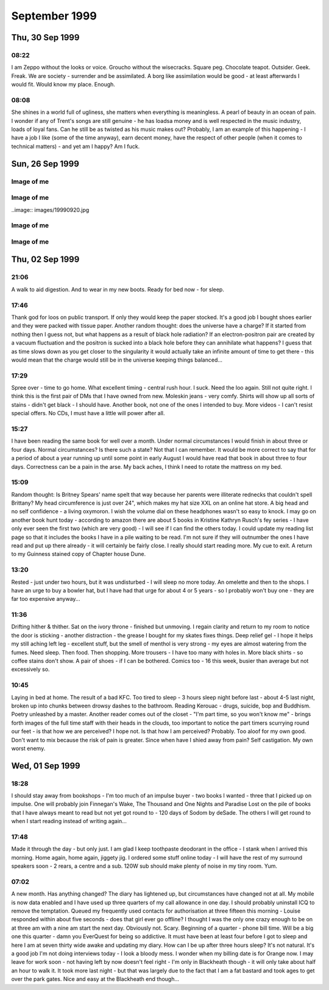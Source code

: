 September 1999
==============


Thu, 30 Sep 1999
----------------

08:22
^^^^^

I am Zeppo without the looks or voice. Groucho without the
wisecracks. Square peg.  Chocolate teapot. Outsider. Geek. Freak. We
are society - surrender and be assimilated. A borg like assimilation
would be good - at least afterwards I would fit. Would know my
place. Enough.


08:08
^^^^^

She shines in a world full of ugliness, she matters when everything is
meaningless. A pearl of beauty in an ocean of pain. I wonder if any of
Trent's songs are still genuine - he has loadsa money and is well
respected in the music industry, loads of loyal fans. Can he still be
as twisted as his music makes out? Probably, I am an example of this
happening - I have a job I like (some of the time anyway), earn decent
money, have the respect of other people (when it comes to technical
matters) - and yet am I happy? Am I fuck.

.. raw:: html

   <h2>Wed, 29 Sep 1999</h2>
   <div class="story">
   <a name="insia"></a>
   <span class="title">08:21 - Pery strubbrevamp pas striburg.</span>
   <span class="category">Category: <a href="/web/20050419173104/http://www.s8n.net/blosxom.cgi/meanderings">/meanderings</a></span>
   <span class="body">
   <p>Staring at the sea, will she come, is there hope for me, after all is said and done.
   The new NIN album - he's still full of instantly meaningful lines. All the spoils of a
   wasted life - all of this for you. Broken, bruised, forgotten, sore.Too fucked up to care
   any more. The good points aren't as good as the good points of the downward spiral - but
   the low points aren't as low as the spiral either. No instant classics like closer or
   heresy unfortunately. I am a very sick puppy - why else would I like songs like closer and
   girlscout by jack off jill. Still no news about the new album. Major pisser - afaik they
   finished recording ages ago - I wonder in the record company has lost faith, or run out of
   money... Time for work.</p>
   </span>
   </div>
   
   <div class="story">
   <a name="ving"></a>
   <span class="title">07:44 - Ribusol ssitativi trat mentible.</span>
   <span class="category">Category: <a href="/web/20050419173104/http://www.s8n.net/blosxom.cgi/meanderings">/meanderings</a></span>
   <span class="body">
   <p>I am such a sad fuck. Pouring my ever effort into an RPG like a spotty school kid.
   Reality is too hard to cope with, so I bury myself in a fantasy world. Cry me a river. Get
   a life? Tell me where from and I'll happily give it a try, as long as I don't have to try
   too hard - I am a lazy bastard after all. What matters to me? Drink. Computers. Films.
   Music. Comics. Got the Marx brothers movies that I ordered about two months ago yesterday
   - Yay! Almost watched them last night, but managed to stop myself. Still played EQ for an
   hour though - made level three in one hour of play time - almost one hour dead, but had to
   rest before the final Gnoll pup and made 1:01 in the end. Found a backpack and small box
   on mobs, saved me quite a bit of money. Always I hide. Behind the masks so long that even
   I don't know what is behind them anymore. If there is anything. Am I just a void hiding
   behind a china mask, one tap and I shatter wholey. What the fuck am I talking about?
   Running off at the mouth again. I am lost, and no-one can find me because no-one is
   looking. Like a brick at the bottom of a lake - there are plenty of them to find, but
   there are much more interesting things to see&nbsp;&nbsp;&nbsp; first.</p>
   </span>
   </div>
   
   <h2>Tue, 28 Sep 1999</h2>
   <div class="story">
   <a name="stratulate"></a>
   <span class="title">22:27 - Tability tronsi opping.</span>
   <span class="category">Category: <a href="/web/20050419173104/http://www.s8n.net/blosxom.cgi/meanderings">/meanderings</a></span>
   <span class="body">
   <p>I think I'm going to start over in EverQuest again - Barbarian warrior named Wolfbiter
   - based on the character from The Gilded Chain by Dave Duncan - I think the character was
   a rapier man - could limit weapon choices - either use a sheild or dual-weild a
   main-gauche. Dual weild is better - barbarians get to bash wlthout a sheild due to their
   size. Cool. Lots of people have commented on my being clean shaven - the two most common
   comments have been &quot;It looks different&quot;, or &quot;you look younger&quot; - very
   non-commital statements - implies that the general concensus is that I made a mistake
   shaving the beard off. Fair enough. I am going to have to start this character off
   tonight, I don't have the will power to wait until tomorrow. I'll have to try not to be up
   too late - a target of level 3 is probably not too far out - probably won't be able to
   flesh the character out much - all points into dex and agi. I'll probably not bother with
   head armour, so I don't need to put up with the polar bear head. Another good reason not
   to use a sheild is the fact that there is a bug in the barbarian graphics file and sheilds
   don't show up. Game limitations are secondary though - mainly I just want to keep in
   character for the vision I have. I lose some pretty important skills by going for warrior,
   but if I team I should be pretty damn funky. No bind is a bitch, but life sucks, so who's
   counting? With dual weild, double attack, dodge, parry, riposte and critical hits I get to
   be a pretty mean damage machine. Soloing isn't really an option before too long - I'll
   need to group a lot. Have to overcome my anti-social tendencies. How likely is that?</p>
   </span>
   </div>
   
   <div class="story">
   <a name="burstianize"></a>
   <span class="title">11:53 - Interokles rumbort funders.</span>
   <span class="category">Category: <a href="/web/20050419173104/http://www.s8n.net/blosxom.cgi/meanderings">/meanderings</a></span>
   <span class="body">
   <p>So much for that plan. No copies at either EB on Oxford St. the tube is buggered now
   too. If it doesn't start moving soon I'm going to be late. An hour to get from Oxford
   Circus to Greenwich is pushing it. Ahh, motion. Emotion. Heh, there are people getting off
   at TCR - it would have been much quicker to walk. Stopped again. Read a pretty amusing
   article on the net about why geeks make good lovers the other day - some of it was so true
   to me that it was scary, the stuff about Trek was out though - I obviously don't qualify
   as a Net geek as to me Trek is just another show to me. Train has bqoken down, oh joy.
   Looks like I'm definately going to be late. Back to the geek thread... In some ways
   according to the article I must be some form of �bergeek. Most computer geeks can open up
   in online chat much easier than RL - not I, e-mail and usenet are fine - chat is a
   definate no-no though. I wonder why I am like this, it is a pain in the arse. Sitting on
   the floor at Charing cross waiting for the Greenwich train to come up on the board.
   Ho-hum. I never start the conversation, someone else always does that part. My leg it
   going to sleep, I wish they would hurry up and announce the train so that I can sit in a
   real seat. On the train, about to leave. Do I actually come to any conclusions with these
   ramblings? Nothing I didn't know before. There is something about me that repels the thing
   I seek, I have known that for a long time - I just don't know what that thing is. I
   actually find myself wanting to be hurt by someone close to me sometimes - for that to
   happen someone would have to be close to me. Something I want but seem incapable of
   acheiving. Can emotional logic be formalised? Pairings of states - said(meant) - gives
   possibilities true(true), true(false), false(true) and false(false) - it's a case of
   knowing the hidden state when there are no clues. Why am I even bothering to write this -
   it has no basis in fact - I have never even been deep enough in a relationship to even say
   hello to the other person, or to even let the other person even know that I have seen that
   they exist. If I make eye contact I quickly look away and pretend it never happened - keep
   my eyes averted for a good five-ten minutes. Doing everything wrong, because that is what
   feels most right.</p>
   </span>
   </div>
   
   <div class="story">
   <a name="misspoci"></a>
   <span class="title">10:41 - Corintrai drey lity spres.</span>
   <span class="category">Category: <a href="/web/20050419173104/http://www.s8n.net/blosxom.cgi/meanderings">/meanderings</a></span>
   <span class="body">
   <p>Good game last night. Got to level 4 in about 4 hours. Got a fairly good skill in
   tailoring and have about three quarters of a set of patchwork armour. Bit of a time clash
   with Andy again - I didn't realise what was happening as he wasn't on ICQ, so I didn't
   know he was around. I'm buying him a copy of the game on the way to work, and he can pay
   me back. I'll help him twink the new character with his old stuff. He'll certainly be the
   toughest level 1 around. We can sneak some money/stuff through BB to my character at the
   same time. I'll need to use my Enchanter's Invisibility spell to get Andy through and
   back.</p>
   </span>
   </div>
   
   <h2>Mon, 27 Sep 1999</h2>
   <div class="story">
   <a name="marvers"></a>
   <span class="title">21:24 - Simility gaveresse stoweigh.</span>
   <span class="category">Category: <a href="/web/20050419173104/http://www.s8n.net/blosxom.cgi/meanderings">/meanderings</a></span>
   <span class="body">
   <p>Got the Everquest bug again. Brief respite only. Want to get level 8, but BB will be
   way packed at this time. I might get lucky. If not I'll try my luck in the Karanas - I
   managed to find and defeat a white spider yesterday, but cocked things up by trying to
   make a tunic with only one swatch of silk - I should have tried a one swatch item, such as
   gloves or sleeves. Come to think of it the spiders will probably be well hunted - plenty
   of people know how to make silk armour. Spiders are a bit tough for my level anyway -
   poison is a bitch - I need another couple of levels. Or a companion. Low level monk would
   be ideal. If I could find Matty online his tracking would come in very useful. I need
   another level and a bucket full of cash before I am worth any real good in a party. Level
   8 spells are far too expensive. I think I left some stuff in a no rent container
   yesterday. Hope I didn't lose all of my sewing patterns. I think I had about 80 of them -
   that's about 5pp worth - that's a good couple of hours of play time to get back. Maybe I
   do need to hunt BB for a couple of hours after all. Should get me to level 8 no problems.
   Should have enough money to buy one spell when I level - what should I go for? I could go
   for charm, but my charisma is not high enough for it to stick for long - I think root is
   one of the options - could be handy, but I don't have any DD spells yet - I guess I should
   get Sanity Warp first. Being a magic user requires far too much thinking - maybe I shoula
   go back to the beginning and start a Monk - or a Barbarian Shaman - I was always quite
   fond of my Ogre Shaman - the tells for SoW will probably be annoying - but that's quite a
   way off yet. Talk about thinking ahead - lol. Very tempting. Should I do it now or wait
   for Andy to get a copy of EQ? I will start tonight. Decision made. Keelta (hope that
   name's not taken) can take up tailoring at level 1 and have full patchwork by level 4.
   Everfrost is a way cool place to start tailoring. I don't know of anywhere else that gives
   such an abundance of the right size pelts in the newbie zone. Nice amount of quests too -
   just need to whack a few gnolls and the people of Qeynos will love me. Unfortunately I get
   that dodgy polar bear skin hat. The right look for a barbarian shaman though, so it's not
   too bad. The leather kilt is definately questionable. The Jean-Paul Gaultier of the frozen
   north. Hope there aren't too many vengeful skeletons out tonight - they can be a right
   bitch. I should be able to make level 3 at least - hopefully level 4 - before the night is
   over. No meditate! Going back to natural mana regaining is going to be a nightmare. First
   level spells aren't too bad with the shaman - a dd, a heal, and a couple of decent buffs.
   I know the zone pretty well too (the canyons part, anyway - I've never really been high
   enough level to explore the tundra much). The train is back. Almost time to fight.</p>
   </span>
   </div>
   
   <div class="story">
   <a name="adjolieu"></a>
   <span class="title">11:19 - Airedectr ethardine knessoci king scaffing.</span>
   <span class="category">Category: <a href="/web/20050419173104/http://www.s8n.net/blosxom.cgi/meanderings">/meanderings</a></span>
   <span class="body">
   <p>Don't get me wrong - I really appreciate the fact that they have toilets on trains - I
   just wish they cleaned them more regularly. Sitting here listening to the Wonder Stuff
   singles album with the smell of stale urine permeating the air. Face feels cold - the
   beard served utilitarian purposes as well as aesthetic ones. I want to be truly happy -
   just for a moment - to see what it's like. Headache doesn't help. Optimistic defeatist.
   Walking paradox.</p>
   </span>
   </div>
   
   <div class="story">
   <a name="spectordi"></a>
   <span class="title">09:52 - Manuaniz vividualiz pates hawker itenessia.</span>
   <span class="category">Category: <a href="/web/20050419173104/http://www.s8n.net/blosxom.cgi/meanderings">/meanderings</a></span>
   <span class="body">
   <p>Blood pressure up again - 164/96. I've got to go to the hospital for a blood test - see
   the nurse for an ECG, and the Doctor has referred me for a 24 hour blood pressure check. I
   am a sick puppy. In many ways. And the crowd roars &quot;you fat bastard!&quot;. Cheery
   songs from the new Type O Negative album to keep me happy. Free coffee this morning - Yay!
   Track day on Friday has renewed my interest in buying a Caterham 7. It was definately the
   most fun car to drive. The Elise was quite nice, but was much heavier and had a very stiff
   throttle. It was just as difficult to get in and out of too. And more expensive and a
   longer waiting list. The Audi S4 was very nice to drive too. Looks like the train will be
   packed this morning. Bugger. At the wrong end of the train, but at least I have got a
   seat. My head is going to explode. Who wants to live forever - certainly not I. Shopping
   list - System Shock 2, Blue Velvet on DVD. I won't get Blue Velvet until I check the BBFC
   (Board of Butchers and Fanatical Censors) site - if there are any cuts then I will get the
   region 1 disc. There isn't likely to be a commentary - David Lynch doesn't like analysing
   his films - he prefers others to build their own opinion of them. Probably no other extras
   either - just a high quality copy of the movie. My VHS copy is Pan &amp; Scan - it'll be
   good to have it in widescreen. I won't bother going into town if all I want is SS2 - I'll
   pick it up at London Bridge - or wait until Thursday. Is the illusion of normality a good
   or bad thing? The freak has to be let off the leash every now and then - otherwise it will
   burst out when you're not looking. I know that from past experience. Does the mask serve
   any purpose? Should I just be my miserable, self-depreciating self 24-7? Would it do any
   harm? Probably not - but I am too set in my ways - there is no way I will be letting the
   mask slip. Latex smile hides pain and anger inside. I wish that I was more superficial.
   That I could feel comfortable issuing shallow pleasantries with people. That I had an
   inflated sense of self-importance and could go up and talk to strangers and feel like I
   was granting them a favour by doing so. It would make me a total wanker, but I wouldn't be
   physically lonely, and would have no need for mental companionship. Lonliness doesn't
   matter if you are happy with your own company. I am not. If I am not, why would anyone
   else be?</p>
   </span>
   </div>
   
   <div class="story">
   <a name="communist"></a>
   <span class="title">08:26 - Overs immers humiock crimicrui pes.</span>
   <span class="category">Category: <a href="/web/20050419173104/http://www.s8n.net/blosxom.cgi/meanderings">/meanderings</a></span>
   <span class="body">
   <p>Gravestone de-faced by idiots. Or Hindus. Mirror image of a Nazi swastika. Doctor
   again. Double espresso burns my throat on the way down. I'm sure there are better
   pleasure/pain partnerships, but this is the best I will experience. I wish this cold would
   hurry up and go. Throat still sore, head still aches. My life stretches out in front of me
   - an ocean of mediocrity with an occaisional island of pain. Rare enjoyment - such as the
   track day on friday - not so rare drunkeness, anaesthetic. Void. The mask slips while
   writing. Who is the real me. If the mask is worn for too long does it become reality.
   Where do I belong? Do I belong anywhere? It doesn't feel like it. Chris asked me whether
   this was real or not last week - the mask obviously works - he couldn't see through it at
   any rate. Nothing matters. I cannot change - the inertial force of apathy is far greater
   than any force of will that I can muster. This is the way I am until an external force
   changes me. This is the way I am.</p>
   </span>
   </div>
   

Sun, 26 Sep 1999
----------------

Image of me
^^^^^^^^^^^

.. image:: images/19990926.jpg 
   :class: center

.. raw:: html
   <h2>Wed, 22 Sep 1999</h2>
   <div class="story">
   <a name="aplizes"></a>
   <span class="title">07:26 - Rencerone domenaniz morats.</span>
   <span class="category">Category: <a href="/web/20050419173104/http://www.s8n.net/blosxom.cgi/meanderings">/meanderings</a></span>
   <span class="body">
   <p align="left">Sardines - oh what fun. Not only am I cramped from the side, but from the
   front too. Knee contact with some tall guy. Whirlpool inside again. Got another email from
   Becky today - a match.com hit that doesn't seem to scare easily. I haven't really ranted
   to her yet though - so that could still change... I'm going to Ascot with Dad + Maureen on
   Saturday - something different - throw some money away to the bookies. I am bored. My life
   holds nothing new. At work I am getting less time to do the interesting stuff and more
   stuff like budget projections. I seem to spend about half of my time reviewing CVs or
   interviewing - neither of which hold any interest at all for me. I would rather be doing
   some of the stuff that I am supposed to be doing and perhaps even completing a few
   projects. As if that would ever happen. Maybe i should apply for the senior SysAdmin
   position and we should start recruiting for a new Techical Manager. Headache coming on
   again - I'll giwe this a rest for a while now.</p>
   </span>
   </div>
   
   <h2>Tue, 21 Sep 1999</h2>
   <div class="story">
   <a name="pying"></a>
   <span class="title">22:51 - Tracces boardsour aftermea.</span>
   <span class="category">Category: <a href="/web/20050419173104/http://www.s8n.net/blosxom.cgi/meanderings">/meanderings</a></span>
   <span class="body">
   <p align="left">Grade A wanker. Something I'm good at - a pity it's a bad thing. You don't
   score well with girls for knowing a lot about Everquest. I wish it didn't all come down to
   scores - but that's the way I think. I am a mathematician at heart - everything is in the
   numbers. At least I understand numbers. I am good with them. Unlike emotions - which I
   don't understand and my only skill with them is reading them wrong. I really should give
   up on this thread - it is never going to lead anywhere - but one of my faults is never
   knowing when the horse is dead - keep on flogging it way beyond the point where it is
   doing any good. I hate it when people look at me. It makes me feel paranoid. I guess I
   should make an effort to look more normal - to blend in to the crowd - no-one would look
   twice at the ugly fat bastard in a crowd - but when you add my goatee and tuft you add
   instant amusement factor. Look at the weirdo with the comedy hair - is that his real gut -
   or does he have a large duvet strapped to his stomach? What else can I write? I suck. I
   have no useful skills. I have no good points. This is all old hat. Nothing new. Starting
   this site was original - I used up all my original in the first week - now I just re-hash
   old tripe. Witness my mediocrity and fear. There but for the grace of god goeth thou. Or
   some such bollocks. Maybe I was better off leaving the page un-updated. A blank page was
   probably more interesting than this. Positive. What is good about me? I am good with
   computers. I can read fast. I can apply logic. I am occaisionally amusing. All good things
   to have on a CV - but nothing to imply that I would be a good partner in a relationship.
   What is wrong with me? Why did I get short changed when emotional sensitivity was handed
   out? Why can I not see things other people take for granted? It's not a technical aptitude
   thing - there are plenty of people more technical than me that can handle a relationship
   as well. I am just sub-human.</p>
   </span>
   </div>
   
   <div class="story">
   <a name="volcanoun"></a>
   <span class="title">15:37 - Destrote orutingly vious.</span>
   <span class="category">Category: <a href="/web/20050419173104/http://www.s8n.net/blosxom.cgi/meanderings">/meanderings</a></span>
   <span class="body">
   <p align="left">Not had to do much so far today - but I feel like I've just run a marathon
   - maybe I'm not as recovered as I thought... The fault is still outstanding, so not only
   do I feel like shit,but I have also made no progress on anything today. What a great start
   to the week. At least I had time to pick up a pack of lemsips from Boots in London Bridge
   station.</p>
   </span>
   </div>
   
   <div class="story">
   <a name="assusts"></a>
   <span class="title">13:24 - Ropetermed consoine angssco.</span>
   <span class="category">Category: <a href="/web/20050419173104/http://www.s8n.net/blosxom.cgi/meanderings">/meanderings</a></span>
   <span class="body">
   <p align="left">I hate 3rd party fault liason. I am sitting on the floor of Telehouse
   waiting for a phone call, and have no idea when the call will arrive. At least I am not in
   the office risking infecting everyone with the cold I still have. Goddamn I'm bored. I
   have been playing about with various settings on various machines but I shouldn't be doing
   that really - in case it affects customers. Ooh - action - turn the loop off and wait for
   another call...</p>
   </span>
   </div>
   
   <div class="story">
   <a name="cacyclean"></a>
   <span class="title">11:21 - Barbarbarous capints atios cese.</span>
   <span class="category">Category: <a href="/web/20050419173104/http://www.s8n.net/blosxom.cgi/meanderings">/meanderings</a></span>
   <span class="body">
   <p align="left">In ear headphones sound crap. I wish I hadn't slept on my headphones on
   Thursday. Broken. Everything I touch I break. Everything goes eventually - except the
   pain. The emptiness. The cancer within, relentlessly devouring everything within until I
   am nothing but a withered husk. Do you like the dark angel? Night like the wings of a
   million ravens blanketing the sky - the stars their murderous eyes. Home is where the
   heart is. Contra-flow on the M1 - bet that was fun this morning. Clouds frozen as I zip
   past. Blue sky peeks through. No hope. Is there any point to going on? How many moles does
   it take to cover my fat arse? Visions of a warehouse full of far eastern immigrants
   clipping moles with nail scissors to make my trousers. I think I'll make up a set of
   lyrics for the song &quot;these are a few of my favourite things&quot; - don't know if I
   could think of enough words to rhyme with things though... Would be amusing and scary at
   the same time...</p>
   </span>
   </div>
   
   <div class="story">
   <a name="suffixing"></a>
   <span class="title">09:16 - Kovilleys dogged assesti.</span>
   <span class="category">Category: <a href="/web/20050419173104/http://www.s8n.net/blosxom.cgi/meanderings">/meanderings</a></span>
   <span class="body">
   <p align="left">New poll over on the poll page - kindof a variant of the do I scare you
   poll. There are a couple of answers that I know I will not get any sensible resposes to -
   a couple that I hope I don't get any responses to, and a couple that I hope I will get at
   least a couple of responses to. One of them is just there to make people laugh. I hate
   colds that have headaches as one of the symptoms. Just remembered a fragment of a dream
   last night - a bloodstained stanley knife pulled from someones underwear drawer - not mine
   - a pretty girl with straight dark hair. Trent expresses my sentiments exactly - I'm
   starting to scare myself - I just want somthing I can never have.</p>
   </span>
   </div>
   
   <div class="story">
   <a name="affeator"></a>
   <span class="title">07:37 - Imping phalua coars nularion ssement.</span>
   <span class="category">Category: <a href="/web/20050419173104/http://www.s8n.net/blosxom.cgi/meanderings">/meanderings</a></span>
   <span class="body">
   <p align="left">Sore throat, but no cough today. Should probably take another day off
   because I still feel like shit. I don't think I could take another day of lonely boredom
   though. I sit here missing something I have never had, something I can never have - partly
   because I want it too much - no-one likes the stink of desperation. That's not the only
   reason of course - the fact that I am insane, that I am fat, that I am apathetic, that I
   have no social skills and mostly just the fact that I am me. People like me only find love
   in films. In real life, by the time someone has broken through the frozen veneer and seen
   the person within, one of three things has happened - they have grown to fear me, they
   have grown to hate me or they are indifferent towards me.</p>
   </span>
   </div>
   
   <h2>Mon, 20 Sep 1999</h2>
   <div class="story">
   <a name="ladestra"></a>
   <span class="title">21:03 - Ballowed sefuller acinghott king.</span>
   <span class="category">Category: <a href="/web/20050419173104/http://www.s8n.net/blosxom.cgi/meanderings">/meanderings</a></span>
   <span class="body">
   <p align="left">I hate colds. It's been quite a while since I had one and this one has hit
   with a vengeance. It's mainly just the sore throat left, with a bit of a cough. Mercifully
   the headache has eased off. I am losing interest in this diary. It was very useful during
   the down patch I had a little while ago, but now I am not as down. Is that true - or am I
   just bottling it up again? I am certainly not as bad as I was a while back, but I am not
   exactly mr happy. I wonder if losing some weight will help with my love life. I doubt it.
   I am going to go for it anyway - for medical reasons. To get back to normal weight for my
   height I need to go down to twelve stone. I've not weighed that since school. I wonder
   whether the electric shock exerciser will work or if it is just a waste of money. I hope
   it does - otherwise I may have to start exercising outside - with all the taunts from
   young children that entails. I hate being alone. I wonder if anything real can ever live
   up to the rose-tinted fantasies I have. Does true love exist? Probably, but I am never
   going to know it. Maybe I should move into a job in the banking industry with a 50-100%
   salary increase and find a gold digger who will pretend to love me. Or if she can't
   stretch it that far she could just pretend to like me. That would be an improvement on
   now. I wish I was a more likeable person. I don't like being an arsehole, but it is the
   only way I know.</p>
   </span>
   </div>
   

Image of me
^^^^^^^^^^^

..image:: images/19990920.jpg

.. raw:: html

   <h2>Fri, 17 Sep 1999</h2>
   <div class="story">
   <a name="conscedes"></a>
   <span class="title">06:24 - Silvents vicemize capitanguine francidavi.</span>
   <span class="category">Category: <a href="/web/20050419173104/http://www.s8n.net/blosxom.cgi/meanderings">/meanderings</a></span>
   <span class="body">
   <p align="left">Why do I bother? It's not as if one of these nights I will meet someone.
   Just spend time seeing people I know lip-locked, wishing it was me. Kissing someone would
   be embarassing - I don't have a clue what to do. I hope I will find out one day. Not
   likely though. I will die alone. Why does that scare me? I have never known any different.
   My deepest knowledge of matters romantic all has a Hollywood rose tint. Dizzy. Dumb.
   Something nearby is beeping - I don't know what. It sounds like the beep once message
   alert on my phone. It is probably Dan's phone, but l am sure I heard it alert with a
   different tone earlier. Why am I so shit? Apocalyptic predictions of the world ending in
   the year 2000 are reassuring - not long to go. It will all be over soon and I will no
   longer hurt. No longer care. Don't want to commit suicide, so I wish for the end of the
   world. Wishful thinking the Russell way. Nothing lasts forever. Usually used as a negative
   statement, but I find that I can draw hope from it. Want. &quot;When you do find someone
   it will be forever&quot;. Tracy said that last night. I wish I could belleve that. She
   used the word when - not if. She obviously has more confidence in me than I do. I can't
   even keep penpals for more than about 3 emails. I wish people would tell me why they don't
   like me instead of walking away in silence.</p>
   </span>
   </div>
   
   <h2>Thu, 16 Sep 1999</h2>
   <div class="story">
   <a name="presms"></a>
   <span class="title">23:12 - Lable submaloo anded alippea evaling.</span>
   <span class="category">Category: <a href="/web/20050419173104/http://www.s8n.net/blosxom.cgi/meanderings">/meanderings</a></span>
   <span class="body">
   <p align="left">Ts - ts. Ahave yeld . Amm trn. bolox. Arse. Fixed. Not wanted. Never
   wanted. I am A cunt - I don't want fuck. Bollocks. i cunt. </p>
   </span>
   </div>
   
   <div class="story">
   <a name="fancyclai"></a>
   <span class="title">07:47 - Itiesign staia helpleted noustooth.</span>
   <span class="category">Category: <a href="/web/20050419173104/http://www.s8n.net/blosxom.cgi/meanderings">/meanderings</a></span>
   <span class="body">
   <p align="left">On a stick. Wobbling in the middle of the carriage. I hate it when there
   are no seats. Thinking about doing a new website. I currently have a domain that is just
   redirecting to my existing site. Not sure exactly what to put on it, I've never been
   particularly good at doing content for sites. I just write random crap and catalogues of
   info that no-one is interesed in - not even me. A useless catalogue is probably how I will
   start - all the Vampire books, films, comics, games, merchandise, etc. that I have. Will
   take a while to just get that done - if I put scans up even longer. I wonder if I will
   ever get round to any content, or if I will get bored before I get around to it... Watched
   the first two episodes of the Manga &quot;Vampire Princess Miyu&quot; last night, as well
   as rewatching the first two episodes of Buffy and also watching Blade. A real Vamp night.
   The interviews on the new Buffy tapes were pretty disappointing - the interview with David
   Boreanaz on the second tape is almost the same as the one on the first tape, but with
   are doing it with Red Dwarf, so maybe I'll be lucky - the seasons of Red Dwarf are a lot
   shorter though :( I have been seriously bitten by the DVD bug - Dolby Digital surround
   film on DVD. Blue Velvet in 5.1 surround - yum. Or Lost Highway. No coffee in Quick Snack
   - what the fuck is that all about? I have to go elsewhere for this morning's second dose
   of caffeinated goodness. It's a good job there are so many coffee shops at London Bridge -
   otherwise I wouldn't be arriving at work with a caffeine high - and that would be very not
   good. In fact it would suck. (note to self - I have been watching waay too much Buffy
   recently - it's starting to infect my speech patterns...)</p>
   </span>
   </div>
   
   <h2>Mon, 13 Sep 1999</h2>
   <div class="story">
   <a name="prists"></a>
   <span class="title">10:00 - Petivatic stiona rettening aesess appenderlo.</span>
   <span class="category">Category: <a href="/web/20050419173104/http://www.s8n.net/blosxom.cgi/meanderings">/meanderings</a></span>
   <span class="body">
   <p align="left">138/90 - down from 170/108</p>
   </span>
   </div>
   
   <div class="story">
   <a name="hootersit"></a>
   <span class="title">09:29 - Shoring dustanthr ocition.</span>
   <span class="category">Category: <a href="/web/20050419173104/http://www.s8n.net/blosxom.cgi/meanderings">/meanderings</a></span>
   <span class="body">
   <p align="left">My usual spot. I wonder if I will be able to get a DVD player on the way
   to work - not sure if I'll have enough time - I should have, it is a waste for me to have
   my amp with no Dolby Digital capable devices. There aren't many titles thay I want on DVD,
   but it's a waste to get those few on VHS when I know that I will be getting a DVD player
   at some point anyway - I might as well get one now... Enough with the justifications, I'm
   convinced already - now I just need to decide on a model. A copy of what home cinema to
   read on the train should fix that. BP check again. I have actually lost nearly a stone
   since last time without even trying - and the EMS device I ordered on the net hasn't even
   arrived yet. Maybe this won't be as hard as I thought. I'm going to update my match.com
   profile today &quot;have you ever felt the urge to walk barefoot through a graveyard at
   1am?&quot;</p>
   </span>
   </div>
   
   <h2>Sun, 12 Sep 1999</h2>
   <div class="story">
   <a name="pulchisit"></a>
   <span class="title">18:58 - Rely ated weekeeder declinesi.</span>
   <span class="category">Category: <a href="/web/20050419173104/http://www.s8n.net/blosxom.cgi/meanderings">/meanderings</a></span>
   <span class="body">
   <p align="left">The train back from my sister's - the baby - Ryan - is doing fine. Have
   spent most of my spare time reading. Just finished mountain of black glass - awesome book,
   need a little time out before moving on to the other book I have with me. Another three
   hours to go - ooh - coffee trolley. Feeling pretty good - don't know why - I've scared off
   at least one more match.com hit this week. That's all. Not much considering how little I
   have written in the past few days, but I'm just not in the mood at the moment.</p>
   </span>
   </div>
   

Image of me
^^^^^^^^^^^

.. image:: images/19990912.jpg
   :class: center

.. raw:: html

   <h2>Thu, 09 Sep 1999</h2>
   <div class="story">
   <a name="appianal"></a>
   <span class="title">19:49 - Straines reelestrous anteations rectiveri king.</span>
   <span class="category">Category: <a href="/web/20050419173104/http://www.s8n.net/blosxom.cgi/meanderings">/meanderings</a></span>
   <span class="body">
   <p align="left">Impulsive habitually. By the time I get as far as &quot;wouldn't it be
   bizarre if...&quot; I am already committed. So here I am. A big bowl of curry and rice to
   eat while laying in a sleeping bag in the back garden. My new subwoofer is barking out
   through my bedroom window. Today is the first time.I have heard Head like a hole sound
   right outside of a club. Watching the stars come out. Wow.</p>
   </span>
   </div>
   
   <h2>Wed, 08 Sep 1999</h2>
   <div class="story">
   <a name="welledgm"></a>
   <span class="title">21:26 - Shwarrif nontegos marbiph pulaunblic.</span>
   <span class="category">Category: <a href="/web/20050419173104/http://www.s8n.net/blosxom.cgi/meanderings">/meanderings</a></span>
   <span class="body">
   <p align="left">Too tired to write much - stayed behind an *finally* started making some
   progress. Still not done though, so I'll have to continue at home - so much for holiday
   time :( Not much point to the holiday anyway - I didn't get around to phoning the tattoo
   parlour until this afternoon and found out that Nutz is booked solid tomorrow and Friday.
   Oh well - at least it means I'll be in when my speakers are delivered, means I won't have
   a fresh tattoo on my arm when I go in for another BP check on Monday... Typical of my bad
   planning...</p>
   </span>
   </div>
   
   <div class="story">
   <a name="dashing"></a>
   <span class="title">07:23 - Cluesti stronistr aphighing cousuffed.</span>
   <span class="category">Category: <a href="/web/20050419173104/http://www.s8n.net/blosxom.cgi/meanderings">/meanderings</a></span>
   <span class="body">
   <p align="left">Inner turmoil. Haven't been reading or writing this morning, just churning
   things about in my head. Butter of consciousness. If you know little enough about Unix to
   reboot a machine that you shouldn't be on anyway and not even realise then you deserve to
   have the palms of your hands scooped out with a sharpened spoon. Stupidity is no excuse
   for badgering a password out of someone and then using it to play about on someone else's
   machine. I don't want to write the email I will have to write later - I am too pissed off.
   Disappointed in a number of people. I am too trusting - letting people get close just
   makes it easier for them to stick the knife in and twist.</p>
   </span>
   </div>
   
   <h2>Tue, 07 Sep 1999</h2>
   <div class="story">
   <a name="sotic"></a>
   <span class="title">22:39 - Miniputa crospanic woogress ockably.</span>
   <span class="category">Category: <a href="/web/20050419173104/http://www.s8n.net/blosxom.cgi/meanderings">/meanderings</a></span>
   <span class="body">
   <p align="left">Hits on match.com again - I guess an enigmatic profile works better than
   one saying you're a self obsessed arse.&nbsp; Probably a little harsh, but that's how it
   sounded when I read it again...&nbsp; The full text is one of the entries from this diary
   from a few weeks back - near the nadir of personal blackness I had back then...&nbsp; A
   pretentious way of saying when I was being a self obsessed arse.&nbsp; The new profile
   just points to this site - I wonder if either of the responders actually dug deep enough
   into the history to see the old entries... The entries that scared off previous match.com
   responders...&nbsp; No matter.&nbsp; You get used to rejection after a while, you just
   sort of go numb and feel nothing.&nbsp; Unfortunately the numbness extends to other
   feeling too, leading to emptiness.&nbsp; I'll stop now before I spiral into full
   depression...</p>
   </span>
   </div>
   
   <div class="story">
   <a name="stomially"></a>
   <span class="title">19:48 - Infranched nulackbe schoonslati exte burnates.</span>
   <span class="category">Category: <a href="/web/20050419173104/http://www.s8n.net/blosxom.cgi/meanderings">/meanderings</a></span>
   <span class="body">
   <p align="left">Hiatus. Intrusion. Dumb to give themselves away like that. Train nearly
   there. Done. Goodbye.</p>
   </span>
   </div>
   
   <h2>Mon, 06 Sep 1999</h2>
   <div class="story">
   <a name="iflesten"></a>
   <span class="title">21:35 - Becue griculting enslature imaligh.</span>
   <span class="category">Category: <a href="/web/20050419173104/http://www.s8n.net/blosxom.cgi/meanderings">/meanderings</a></span>
   <span class="body">
   <p align="left">Another example of dumb - dangerous even - impulse... I was halfway
   through cooking a stir fry when I realised how incredibly stupid it was to be this close
   to hot oil while stark naked. Lucky I didn't burn myself. Not that it would matter.</p>
   </span>
   </div>
   
   <div class="story">
   <a name="emporad"></a>
   <span class="title">18:12 - Rishantia intelita sonanois dance.</span>
   <span class="category">Category: <a href="/web/20050419173104/http://www.s8n.net/blosxom.cgi/meanderings">/meanderings</a></span>
   <span class="body">
   <p align="left">Another boy. 8lb 8oz. Mum phoned me at about 10 to six, so he was probably
   born between five and half past. Mum will call later with more details - she's not allowed
   in to visit until seven - so the next hour will probably be spent on the phone, she'll be
   too fidgety to just sit and wait. I wish we had more minor hardware installs to do - I was
   finished a quarter to six, and I'll be home by seven - if I had stayed in the office I
   probably wouldn't have left until half seven - possibly not even until half nine -
   probably would have gone for a drink if that was the case. Finally finished the book today
   - interesting end, not sure it needed the bit about the no-ship leaving for another
   universe or the face dancer god figures. What shall I read next? Probably the new
   Otherland book. My boots are almost worn in now. My feet ache, but it's not too bad.
   Wearing low top shoes for the past year has got rid of the callouses on my ankles - it
   will take a while for them to reappear. I wonder if any of the parcels I am expecting
   arrived today? I hope I get back in time for the post office if any did. I think the major
   ones are open until half eight. That may just be me mixing up opening and closing times
   though... I am sure that I picked up a comics delivery from Southampton sorting office
   after dark once. That could have been in winter when it gets dark early though. I'm going
   to check my email - just because I can :-P Nothing since I left the office - not really
   surprising as it's under two hours since I left.</p>
   </span>
   </div>
   
   <div class="story">
   <a name="polion"></a>
   <span class="title">06:52 - Asted overtaini biometer unterish.</span>
   <span class="category">Category: <a href="/web/20050419173104/http://www.s8n.net/blosxom.cgi/meanderings">/meanderings</a></span>
   <span class="body">
   <p align="left">Couldn't sleep so got up early and cut my hair. As you do. Impulse told me
   to do it really short. Got to the station and found I had no change in my wallet - what's
   that all about? I always have too much change. Must be something to do with the parts of
   Friday that I don't remember. bored now.</p>
   </span>
   </div>
   
   <h2>Sun, 05 Sep 1999</h2>
   <div class="story">
   <a name="frant"></a>
   <span class="title">18:32 - Amensim booklession schedulate subsinogra.</span>
   <span class="category">Category: <a href="/web/20050419173104/http://www.s8n.net/blosxom.cgi/meanderings">/meanderings</a></span>
   <span class="body">
   <p align="left">Not much diary this weekend - too much reading and everquesting. Cooking
   eggs now - not going to play EverQuest while doing that - last time I ruined the pan -
   boiling eggs for four hours tends to do that... I am so crap at the moment - haven't got
   dressed all weekend - I planned to do some stuff yesterday, but didn't even leave the
   house. One of the books I bought on Thursday was the wrong one - I don't know how, but I
   managed to pick up the wrong one from the shelf, walk around the shop with it in my hand
   for at least ten minutes and then didn't even notice at the checkout. It's an author I've
   heard good things about - so it's not a total disaster - but it reinforces my opinion that
   I am too dumb to be wandering the streets alone. That has to be one of the worst internal
   justifications for why I need someone to be with ever. Randomness is my trade. Chaos. How
   can I be so impulsive and so resistant to change at the same time? Impulsiveness could be
   a good thing - it could be exciting - but I leave the good part out and just do dumb stuff
   for no reason. I like being who I am, but I can't think of any reasons why - is it just my
   resistance to change saying &quot;be who you are - you know where you stand - there is no
   risk - you are comfortable&quot;? Longer entry than I was expecting to write - cool. I was
   ok, but now I feel empty. I think I will bury myself in a book again. I may even manage to
   finish it today. Help - I'm a prisoner in a boredom factory. Apathy's lament - you may
   think it's bad now, but just wait and see how bad it gets when you try and change things.</p>
   </span>
   </div>
   

Image of me
^^^^^^^^^^^

.. image:: images/19990905.jpg
   :class: center 
   
.. raw:: html

   <h2>Sat, 04 Sep 1999</h2>
   <div class="story">
   <a name="claure"></a>
   <span class="title">06:53 - Reconspositio ausuming ishmothe.</span>
   <span class="category">Category: <a href="/web/20050419173104/http://www.s8n.net/blosxom.cgi/meanderings">/meanderings</a></span>
   <span class="body">
   <p align="left">Still pissed the next morning - how much did I have to drink last night?
   Can't remember much of how the evening ended. Just remember the early parts. A good night
   - maybe.</p>
   </span>
   </div>
   
   <h2>Fri, 03 Sep 1999</h2>
   <div class="story">
   <a name="steats"></a>
   <span class="title">07:44 - Fematio pitouchie daptimpo.</span>
   <span class="category">Category: <a href="/web/20050419173104/http://www.s8n.net/blosxom.cgi/meanderings">/meanderings</a></span>
   <span class="body">
   <p align="left">I want to fuck up everything you've ever loved.</p>
   </span>
   </div>
   
   <div class="story">
   <a name="replines"></a>
   <span class="title">07:07 - Rentsat oths improgai dynations.</span>
   <span class="category">Category: <a href="/web/20050419173104/http://www.s8n.net/blosxom.cgi/meanderings">/meanderings</a></span>
   <span class="body">
   <p align="left">Not quite right. I never am. I'll go in anyway - it only makes sense - I
   am at the station already. Missed the earlier train because I was daydreaming back at
   home. No northern line yet, AFAIK. Will go to Farringdon and sit there until the right
   train arrives. I could get on the central line and go halfway around town - I can't be
   bothered. I could walk to Blackfriars, but likewise. Drinkies tonight. I could use one.</p>
   </span>
   </div>

Thu, 02 Sep 1999
----------------

21:06
^^^^^

A walk to aid digestion. And to wear in my new boots. Ready for bed
now - for sleep.

17:46
^^^^^

Thank god for loos on public transport. If only they would keep the
paper stocked. It's a good job I bought shoes earlier and they were
packed with tissue paper.  Another random thought: does the universe
have a charge? If it started from nothing then I guess not, but what
happens as a result of black hole radiation? If an electron-positron
pair are created by a vacuum fluctuation and the positron is sucked
into a black hole before they can annihilate what happens? I guess
that as time slows down as you get closer to the singularity it would
actually take an infinite amount of time to get there - this would
mean that the charge would still be in the universe keeping things
balanced...

17:29
^^^^^

Spree over - time to go home. What excellent timing - central rush
hour. I suck. Need the loo again. Still not quite right. I think this
is the first pair of DMs that I have owned from new. Moleskin jeans -
very comfy. Shirts will show up all sorts of stains - didn't get
black - I should have. Another book, not one of the ones I intended to
buy. More videos - I can't resist special offers. No CDs, I must have
a little will power after all.


15:27
^^^^^

I have been reading the same book for well over a month. Under normal
circumstances I would finish in about three or four days. Normal
circumstances? Is there such a state? Not that I can remember. It
would be more correct to say that for a period of about a year running
up until some point in early August I would have read that book in
about three to four days. Correctness can be a pain in the arse. My
back aches, I think I need to rotate the mattress on my bed.

15:09
^^^^^

Random thought: Is Britney Spears' name spelt that way because her
parents were illiterate rednecks that couldn't spell Brittany? My head
circumference is just over 24", which makes my hat size XXL on an
online hat store. A big head and no self confidence - a living
oxymoron. I wish the volume dial on these headphones wasn't so easy to
knock. I may go on another book hunt today - according to amazon there
are about 5 books in Kristine Kathryn Rusch's fey series - I have only
ever seen the first two (which are very good) - I will see if I can
find the others today. I could update my reading list page so that it
includes the books I have in a pile waiting to be read. I'm not sure
if they will outnumber the ones I have read and put up there already -
it will certainly be fairly close. I really should start reading
more. My cue to exit. A return to my Guinness stained copy of Chapter
house Dune.

13:20
^^^^^

Rested - just under two hours, but it was undisturbed - I will sleep
no more today. An omelette and then to the shops. I have an urge to
buy a bowler hat, but I have had that urge for about 4 or 5 years - so
I probably won't buy one - they are far too expensive anyway...

11:36
^^^^^

Drifting hither & thither. Sat on the ivory throne - finished but
unmoving. I regain clarity and return to my room to notice the door is
sticking - another distraction - the grease I bought for my skates
fixes things. Deep relief gel - I hope it helps my still aching left
leg - excellent stuff, but the smell of menthol is very strong - my
eyes are almost watering from the fumes. Need sleep. Then food. Then
shopping. More trousers - I have too many with holes in. More black
shirts - so coffee stains don't show.  A pair of shoes - if I can be
bothered. Comics too - 16 this week, busier than average but not
excessively so.

10:45
^^^^^

Laying in bed at home. The result of a bad KFC. Too tired to sleep - 3
hours sleep night before last - about 4-5 last night, broken up into
chunks between drowsy dashes to the bathroom. Reading Kerouac - drugs,
suicide, bop and Buddhism. Poetry unleashed by a master. Another
reader comes out of the closet - "I'm part time, so you won't know
me" - brings forth images of the full time staff with their heads in
the clouds, too important to notice the part timers scurrying round
our feet - is that how we are perceived? I hope not. Is that how I am
perceived? Probably. Too aloof for my own good. Don't want to mix
because the risk of pain is greater. Since when have I shied away from
pain? Self castigation. My own worst enemy.

Wed, 01 Sep 1999
----------------

18:28
^^^^^

I should stay away from bookshops - I'm too much of an impulse buyer -
two books I wanted - three that I picked up on impulse. One will
probably join Finnegan's Wake, The Thousand and One Nights and
Paradise Lost on the pile of books that I have always meant to read
but not yet got round to - 120 days of Sodom by deSade. The others I
will get round to when I start reading instead of writing again...

17:48
^^^^^

Made it through the day - but only just. I am glad I keep toothpaste
deodorant in the office - I stank when I arrived this morning. Home
again, home again, jiggety jig. I ordered some stuff online today - I
will have the rest of my surround speakers soon - 2 rears, a centre
and a sub. 120W sub should make plenty of noise in my tiny
room. Yum.

07:02
^^^^^

A new month. Has anything changed? The diary has lightened up, but
circumstances have changed not at all. My mobile is now data enabled
and I have used up three quarters of my call allowance in one day. I
should probably uninstall ICQ to remove the temptation. Queued my
frequently used contacts for authorisation at three fifteen this
morning - Louise responded within about five seconds - does that girl
ever go offline? I thought I was the only one crazy enough to be on at
three am with a nine am start the next day. Obviously not.
Scary. Beginning of a quarter - phone bill time. Will be a big one
this quarter - damn you EverQuest for being so addictive. It must have
been at least four before I got to sleep and here I am at seven thirty
wide awake and updating my diary. How can I be up after three hours
sleep? It's not natural. It's a good job I'm not doing interviews
today - I look a bloody mess. I wonder when my billing date is for
Orange now. I may leave for work soon - not having left by now doesn't
feel right - I'm only in Blackheath though - it will only take about
half an hour to walk it. It took more last night - but that was
largely due to the fact that I am a fat bastard and took ages to get
over the park gates. Nice and easy at the Blackheath end though...
